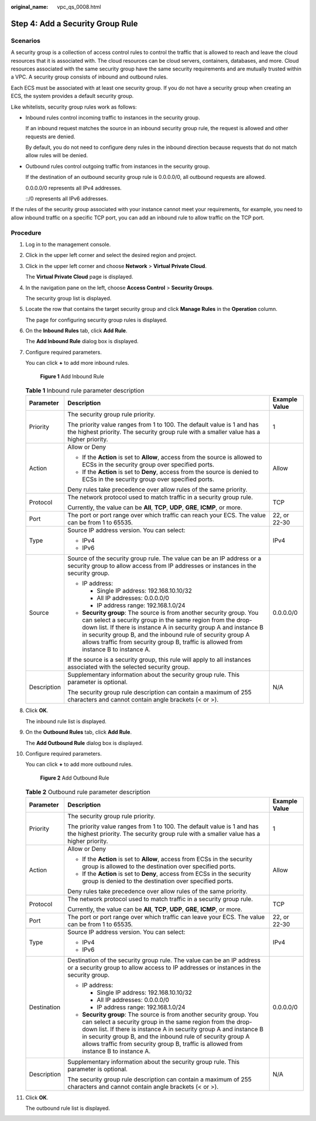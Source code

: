 :original_name: vpc_qs_0008.html

.. _vpc_qs_0008:

Step 4: Add a Security Group Rule
=================================

Scenarios
---------

A security group is a collection of access control rules to control the traffic that is allowed to reach and leave the cloud resources that it is associated with. The cloud resources can be cloud servers, containers, databases, and more. Cloud resources associated with the same security group have the same security requirements and are mutually trusted within a VPC. A security group consists of inbound and outbound rules.

Each ECS must be associated with at least one security group. If you do not have a security group when creating an ECS, the system provides a default security group.

Like whitelists, security group rules work as follows:

-  Inbound rules control incoming traffic to instances in the security group.

   If an inbound request matches the source in an inbound security group rule, the request is allowed and other requests are denied.

   By default, you do not need to configure deny rules in the inbound direction because requests that do not match allow rules will be denied.

-  Outbound rules control outgoing traffic from instances in the security group.

   If the destination of an outbound security group rule is 0.0.0.0/0, all outbound requests are allowed.

   0.0.0.0/0 represents all IPv4 addresses.

   ::/0 represents all IPv6 addresses.

If the rules of the security group associated with your instance cannot meet your requirements, for example, you need to allow inbound traffic on a specific TCP port, you can add an inbound rule to allow traffic on the TCP port.

Procedure
---------

#. Log in to the management console.

#. Click |image1| in the upper left corner and select the desired region and project.

#. Click |image2| in the upper left corner and choose **Network** > **Virtual Private Cloud**.

   The **Virtual Private Cloud** page is displayed.

#. In the navigation pane on the left, choose **Access Control** > **Security Groups**.

   The security group list is displayed.

#. Locate the row that contains the target security group and click **Manage Rules** in the **Operation** column.

   The page for configuring security group rules is displayed.

#. On the **Inbound Rules** tab, click **Add Rule**.

   The **Add Inbound Rule** dialog box is displayed.

#. Configure required parameters.

   You can click **+** to add more inbound rules.


   .. figure:: /_static/images/en-us_image_0000002065205609.png
      :alt: **Figure 1** Add Inbound Rule

      **Figure 1** Add Inbound Rule

   .. table:: **Table 1** Inbound rule parameter description

      +-----------------------+---------------------------------------------------------------------------------------------------------------------------------------------------------------------------------------------------------------------------------------------------------------------------------------------------------------------------------------------------------------+-----------------------+
      | Parameter             | Description                                                                                                                                                                                                                                                                                                                                                   | Example Value         |
      +=======================+===============================================================================================================================================================================================================================================================================================================================================================+=======================+
      | Priority              | The security group rule priority.                                                                                                                                                                                                                                                                                                                             | 1                     |
      |                       |                                                                                                                                                                                                                                                                                                                                                               |                       |
      |                       | The priority value ranges from 1 to 100. The default value is 1 and has the highest priority. The security group rule with a smaller value has a higher priority.                                                                                                                                                                                             |                       |
      +-----------------------+---------------------------------------------------------------------------------------------------------------------------------------------------------------------------------------------------------------------------------------------------------------------------------------------------------------------------------------------------------------+-----------------------+
      | Action                | Allow or Deny                                                                                                                                                                                                                                                                                                                                                 | Allow                 |
      |                       |                                                                                                                                                                                                                                                                                                                                                               |                       |
      |                       | -  If the **Action** is set to **Allow**, access from the source is allowed to ECSs in the security group over specified ports.                                                                                                                                                                                                                               |                       |
      |                       | -  If the **Action** is set to **Deny**, access from the source is denied to ECSs in the security group over specified ports.                                                                                                                                                                                                                                 |                       |
      |                       |                                                                                                                                                                                                                                                                                                                                                               |                       |
      |                       | Deny rules take precedence over allow rules of the same priority.                                                                                                                                                                                                                                                                                             |                       |
      +-----------------------+---------------------------------------------------------------------------------------------------------------------------------------------------------------------------------------------------------------------------------------------------------------------------------------------------------------------------------------------------------------+-----------------------+
      | Protocol              | The network protocol used to match traffic in a security group rule.                                                                                                                                                                                                                                                                                          | TCP                   |
      |                       |                                                                                                                                                                                                                                                                                                                                                               |                       |
      |                       | Currently, the value can be **All**, **TCP**, **UDP**, **GRE**, **ICMP**, or more.                                                                                                                                                                                                                                                                            |                       |
      +-----------------------+---------------------------------------------------------------------------------------------------------------------------------------------------------------------------------------------------------------------------------------------------------------------------------------------------------------------------------------------------------------+-----------------------+
      | Port                  | The port or port range over which traffic can reach your ECS. The value can be from 1 to 65535.                                                                                                                                                                                                                                                               | 22, or 22-30          |
      +-----------------------+---------------------------------------------------------------------------------------------------------------------------------------------------------------------------------------------------------------------------------------------------------------------------------------------------------------------------------------------------------------+-----------------------+
      | Type                  | Source IP address version. You can select:                                                                                                                                                                                                                                                                                                                    | IPv4                  |
      |                       |                                                                                                                                                                                                                                                                                                                                                               |                       |
      |                       | -  IPv4                                                                                                                                                                                                                                                                                                                                                       |                       |
      |                       | -  IPv6                                                                                                                                                                                                                                                                                                                                                       |                       |
      +-----------------------+---------------------------------------------------------------------------------------------------------------------------------------------------------------------------------------------------------------------------------------------------------------------------------------------------------------------------------------------------------------+-----------------------+
      | Source                | Source of the security group rule. The value can be an IP address or a security group to allow access from IP addresses or instances in the security group.                                                                                                                                                                                                   | 0.0.0.0/0             |
      |                       |                                                                                                                                                                                                                                                                                                                                                               |                       |
      |                       | -  IP address:                                                                                                                                                                                                                                                                                                                                                |                       |
      |                       |                                                                                                                                                                                                                                                                                                                                                               |                       |
      |                       |    -  Single IP address: 192.168.10.10/32                                                                                                                                                                                                                                                                                                                     |                       |
      |                       |    -  All IP addresses: 0.0.0.0/0                                                                                                                                                                                                                                                                                                                             |                       |
      |                       |    -  IP address range: 192.168.1.0/24                                                                                                                                                                                                                                                                                                                        |                       |
      |                       |                                                                                                                                                                                                                                                                                                                                                               |                       |
      |                       | -  **Security group**: The source is from another security group. You can select a security group in the same region from the drop-down list. If there is instance A in security group A and instance B in security group B, and the inbound rule of security group A allows traffic from security group B, traffic is allowed from instance B to instance A. |                       |
      |                       |                                                                                                                                                                                                                                                                                                                                                               |                       |
      |                       | If the source is a security group, this rule will apply to all instances associated with the selected security group.                                                                                                                                                                                                                                         |                       |
      +-----------------------+---------------------------------------------------------------------------------------------------------------------------------------------------------------------------------------------------------------------------------------------------------------------------------------------------------------------------------------------------------------+-----------------------+
      | Description           | Supplementary information about the security group rule. This parameter is optional.                                                                                                                                                                                                                                                                          | N/A                   |
      |                       |                                                                                                                                                                                                                                                                                                                                                               |                       |
      |                       | The security group rule description can contain a maximum of 255 characters and cannot contain angle brackets (< or >).                                                                                                                                                                                                                                       |                       |
      +-----------------------+---------------------------------------------------------------------------------------------------------------------------------------------------------------------------------------------------------------------------------------------------------------------------------------------------------------------------------------------------------------+-----------------------+

#. Click **OK**.

   The inbound rule list is displayed.

#. On the **Outbound Rules** tab, click **Add Rule**.

   The **Add Outbound Rule** dialog box is displayed.

#. Configure required parameters.

   You can click **+** to add more outbound rules.


   .. figure:: /_static/images/en-us_image_0000002065206257.png
      :alt: **Figure 2** Add Outbound Rule

      **Figure 2** Add Outbound Rule

   .. table:: **Table 2** Outbound rule parameter description

      +-----------------------+---------------------------------------------------------------------------------------------------------------------------------------------------------------------------------------------------------------------------------------------------------------------------------------------------------------------------------------------------------------+-----------------------+
      | Parameter             | Description                                                                                                                                                                                                                                                                                                                                                   | Example Value         |
      +=======================+===============================================================================================================================================================================================================================================================================================================================================================+=======================+
      | Priority              | The security group rule priority.                                                                                                                                                                                                                                                                                                                             | 1                     |
      |                       |                                                                                                                                                                                                                                                                                                                                                               |                       |
      |                       | The priority value ranges from 1 to 100. The default value is 1 and has the highest priority. The security group rule with a smaller value has a higher priority.                                                                                                                                                                                             |                       |
      +-----------------------+---------------------------------------------------------------------------------------------------------------------------------------------------------------------------------------------------------------------------------------------------------------------------------------------------------------------------------------------------------------+-----------------------+
      | Action                | Allow or Deny                                                                                                                                                                                                                                                                                                                                                 | Allow                 |
      |                       |                                                                                                                                                                                                                                                                                                                                                               |                       |
      |                       | -  If the **Action** is set to **Allow**, access from ECSs in the security group is allowed to the destination over specified ports.                                                                                                                                                                                                                          |                       |
      |                       | -  If the **Action** is set to **Deny**, access from ECSs in the security group is denied to the destination over specified ports.                                                                                                                                                                                                                            |                       |
      |                       |                                                                                                                                                                                                                                                                                                                                                               |                       |
      |                       | Deny rules take precedence over allow rules of the same priority.                                                                                                                                                                                                                                                                                             |                       |
      +-----------------------+---------------------------------------------------------------------------------------------------------------------------------------------------------------------------------------------------------------------------------------------------------------------------------------------------------------------------------------------------------------+-----------------------+
      | Protocol              | The network protocol used to match traffic in a security group rule.                                                                                                                                                                                                                                                                                          | TCP                   |
      |                       |                                                                                                                                                                                                                                                                                                                                                               |                       |
      |                       | Currently, the value can be **All**, **TCP**, **UDP**, **GRE**, **ICMP**, or more.                                                                                                                                                                                                                                                                            |                       |
      +-----------------------+---------------------------------------------------------------------------------------------------------------------------------------------------------------------------------------------------------------------------------------------------------------------------------------------------------------------------------------------------------------+-----------------------+
      | Port                  | The port or port range over which traffic can leave your ECS. The value can be from 1 to 65535.                                                                                                                                                                                                                                                               | 22, or 22-30          |
      +-----------------------+---------------------------------------------------------------------------------------------------------------------------------------------------------------------------------------------------------------------------------------------------------------------------------------------------------------------------------------------------------------+-----------------------+
      | Type                  | Source IP address version. You can select:                                                                                                                                                                                                                                                                                                                    | IPv4                  |
      |                       |                                                                                                                                                                                                                                                                                                                                                               |                       |
      |                       | -  IPv4                                                                                                                                                                                                                                                                                                                                                       |                       |
      |                       | -  IPv6                                                                                                                                                                                                                                                                                                                                                       |                       |
      +-----------------------+---------------------------------------------------------------------------------------------------------------------------------------------------------------------------------------------------------------------------------------------------------------------------------------------------------------------------------------------------------------+-----------------------+
      | Destination           | Destination of the security group rule. The value can be an IP address or a security group to allow access to IP addresses or instances in the security group.                                                                                                                                                                                                | 0.0.0.0/0             |
      |                       |                                                                                                                                                                                                                                                                                                                                                               |                       |
      |                       | -  IP address:                                                                                                                                                                                                                                                                                                                                                |                       |
      |                       |                                                                                                                                                                                                                                                                                                                                                               |                       |
      |                       |    -  Single IP address: 192.168.10.10/32                                                                                                                                                                                                                                                                                                                     |                       |
      |                       |    -  All IP addresses: 0.0.0.0/0                                                                                                                                                                                                                                                                                                                             |                       |
      |                       |    -  IP address range: 192.168.1.0/24                                                                                                                                                                                                                                                                                                                        |                       |
      |                       |                                                                                                                                                                                                                                                                                                                                                               |                       |
      |                       | -  **Security group**: The source is from another security group. You can select a security group in the same region from the drop-down list. If there is instance A in security group A and instance B in security group B, and the inbound rule of security group A allows traffic from security group B, traffic is allowed from instance B to instance A. |                       |
      +-----------------------+---------------------------------------------------------------------------------------------------------------------------------------------------------------------------------------------------------------------------------------------------------------------------------------------------------------------------------------------------------------+-----------------------+
      | Description           | Supplementary information about the security group rule. This parameter is optional.                                                                                                                                                                                                                                                                          | N/A                   |
      |                       |                                                                                                                                                                                                                                                                                                                                                               |                       |
      |                       | The security group rule description can contain a maximum of 255 characters and cannot contain angle brackets (< or >).                                                                                                                                                                                                                                       |                       |
      +-----------------------+---------------------------------------------------------------------------------------------------------------------------------------------------------------------------------------------------------------------------------------------------------------------------------------------------------------------------------------------------------------+-----------------------+

#. Click **OK**.

   The outbound rule list is displayed.

.. |image1| image:: /_static/images/en-us_image_0000001818982734.png
.. |image2| image:: /_static/images/en-us_image_0000001818823082.png
